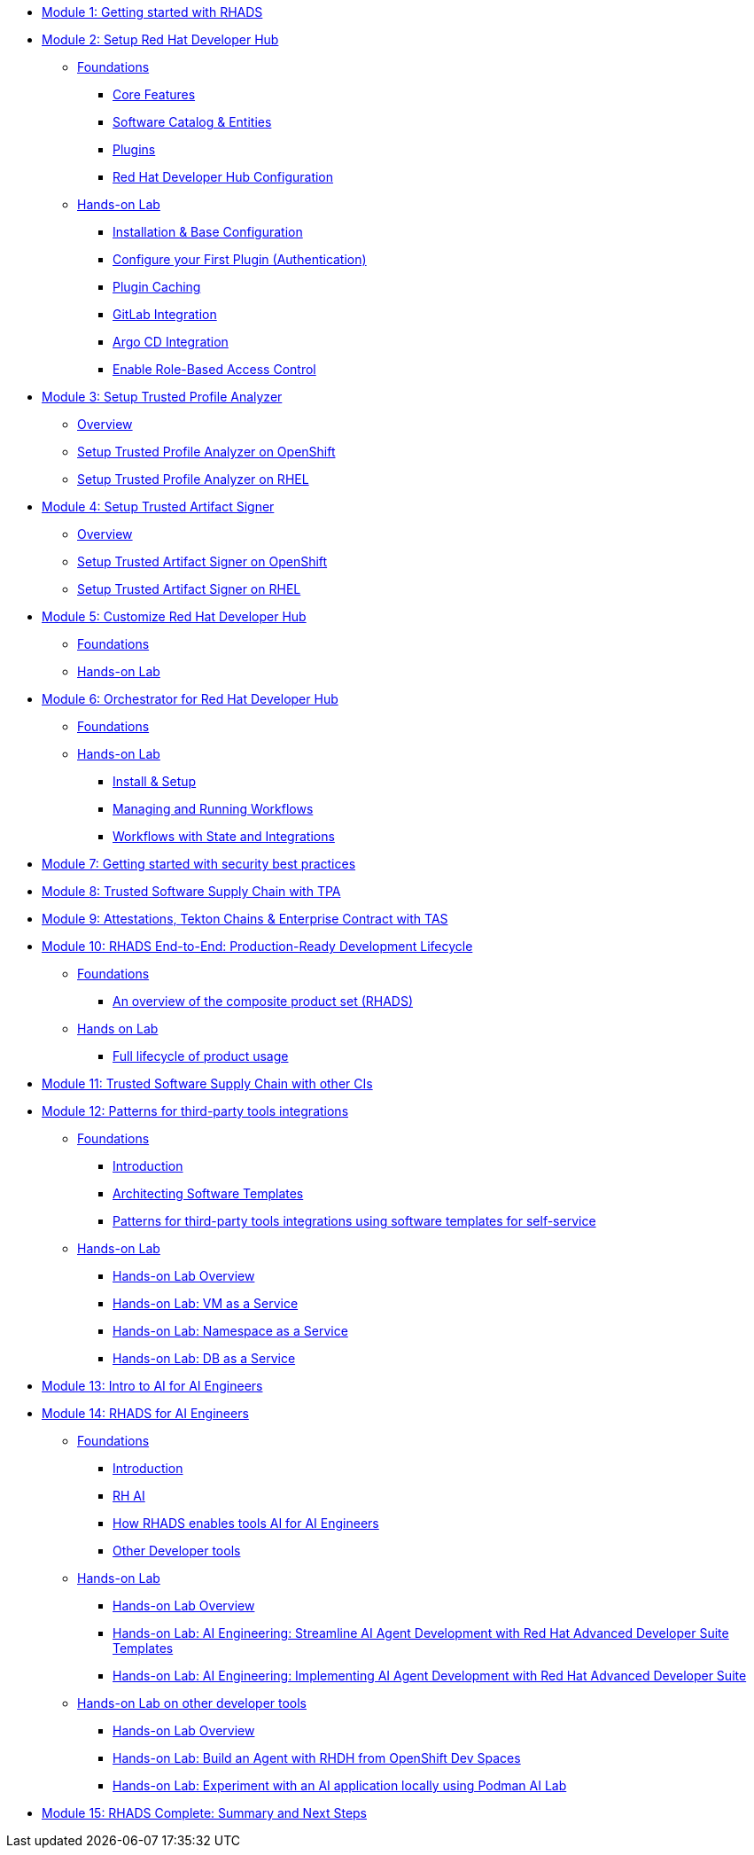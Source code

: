 * xref:getting-started.adoc[Module 1: Getting started with RHADS]
* xref:setup-rhdh/foundations.adoc[Module 2: Setup Red Hat Developer Hub]
** xref:setup-rhdh/foundations.adoc[Foundations]
*** xref:setup-rhdh/foundations.adoc#_core_features[Core Features]
*** xref:setup-rhdh/foundations.adoc#_software_catalog_and_entities[Software Catalog & Entities]
*** xref:setup-rhdh/foundations.adoc#_plugins[Plugins]
*** xref:setup-rhdh/foundations.adoc#_understanding_the_red_hat_developer_hub_configuration[Red Hat Developer Hub Configuration]
** xref:setup-rhdh/setup-rhdh.adoc[Hands-on Lab]
*** xref:setup-rhdh/setup-rhdh.adoc[Installation & Base Configuration]
*** xref:setup-rhdh/configure-your-first-plugin.adoc[Configure your First Plugin (Authentication)]
*** xref:setup-rhdh/plugin-cache.adoc[Plugin Caching]
*** xref:setup-rhdh/connect-gitlab-scm.adoc[GitLab Integration]
*** xref:setup-rhdh/connect-argocd.adoc[Argo CD Integration]
*** xref:setup-rhdh/security.adoc[Enable Role-Based Access Control]
* xref:setup-tpa/setup.adoc[Module 3: Setup Trusted Profile Analyzer]
** xref:setup-tpa/setup.adoc[Overview]
** xref:setup-tpa/setup-openshift.adoc[Setup Trusted Profile Analyzer on OpenShift]
** xref:setup-tpa/setup-rhel.adoc[Setup Trusted Profile Analyzer on RHEL]
* xref:setup-tas/setup.adoc[Module 4: Setup Trusted Artifact Signer]
** xref:setup-tas/setup.adoc[Overview]
** xref:setup-tas/setup-openshift.adoc[Setup Trusted Artifact Signer on OpenShift]
** xref:setup-tas/setup-rhel.adoc[Setup Trusted Artifact Signer on RHEL]
* xref:customize-rhdh.adoc[Module 5: Customize Red Hat Developer Hub]
** xref:customize-rhdh.adoc[Foundations]
** xref:customize-rhdh.adoc#_lab[Hands-on Lab]
* xref:rhdh-orchestrator/overview.adoc[Module 6: Orchestrator for Red Hat Developer Hub]
** xref:rhdh-orchestrator/overview.adoc[Foundations]
** xref:rhdh-orchestrator/install.adoc[Hands-on Lab]
*** xref:rhdh-orchestrator/install.adoc[Install & Setup]
*** xref:rhdh-orchestrator/workflows.adoc[Managing and Running Workflows]
*** xref:rhdh-orchestrator/advanced-workflow.adoc[Workflows with State and Integrations]
* xref:security-practices.adoc[Module 7: Getting started with security best practices]
* xref:tssc-tpa.adoc[Module 8: Trusted Software Supply Chain with TPA]
* xref:tssc-tas.adoc[Module 9: Attestations, Tekton Chains & Enterprise Contract with TAS]
* xref:production-rhdh/tssc-rhdh.adoc[Module 10: RHADS End-to-End: Production-Ready Development Lifecycle]
** xref:production-rhdh/introduction.adoc[Foundations]
*** xref:production-rhdh/introduction.adoc[An overview of the composite product set (RHADS)]
** xref:production-rhdh/lab.adoc[Hands on Lab]
*** xref:production-rhdh/lab.adoc[Full lifecycle of product usage]
* xref:tssc-3rdparty-ci.adoc[Module 11: Trusted Software Supply Chain with other CIs]
* xref:self-service-patterns/self-service-patterns.adoc[Module 12: Patterns for third-party tools integrations]
** xref:self-service-patterns/self-service-patterns.adoc[Foundations]
*** xref:self-service-patterns/self-service-patterns.adoc#introduction[Introduction]
*** xref:self-service-patterns/self-service-patterns.adoc#architecting-software-templates[Architecting Software Templates]
*** xref:self-service-patterns/self-service-patterns.adoc#patterns[Patterns for third-party tools integrations using software templates for self-service]
** xref:self-service-patterns/lab-intro-self-service-patterns.adoc[Hands-on Lab]
*** xref:self-service-patterns/lab-intro-self-service-patterns.adoc#introduction[Hands-on Lab Overview]
*** xref:self-service-patterns/lab-vm-self-service-patterns.adoc[Hands-on Lab: VM as a Service]
*** xref:self-service-patterns/lab-namespace-self-service-patterns.adoc[Hands-on Lab: Namespace as a Service]
*** xref:self-service-patterns/lab-db-self-service-patterns.adoc[Hands-on Lab: DB as a Service]
* xref:ai-intro.adoc[Module 13: Intro to AI for AI Engineers]
* xref:rhads-ai/rhads-ai.adoc[Module 14: RHADS for AI Engineers]
** xref:rhads-ai/rhads-ai.adoc[Foundations]
*** xref:rhads-ai/rhads-ai.adoc#introduction[Introduction]
*** xref:rhads-ai/rhads-ai.adoc#rhai[RH AI]
*** xref:rhads-ai/rhads-ai.adoc#rhads-ai[How RHADS enables tools AI for AI Engineers]
*** xref:rhads-ai/rhads-ai.adoc#other-devtools[Other Developer tools]
** xref:rhads-ai/rhads-ai-rhads/lab-ai-rhads-overview-rhads-ai.adoc[Hands-on Lab]
*** xref:rhads-ai/rhads-ai-rhads/lab-ai-rhads-overview-rhads-ai.adoc#introduction[Hands-on Lab Overview]
*** xref:rhads-ai/rhads-ai-rhads/lab-ai-rhads-rhads-ai-dev-setup.adoc[Hands-on Lab: AI Engineering: Streamline AI Agent Development with Red Hat Advanced Developer Suite Templates]
*** xref:rhads-ai/rhads-ai-rhads/lab-ai-rhads-rhads-ai-dev.adoc[Hands-on Lab: AI Engineering: Implementing AI Agent Development with Red Hat Advanced Developer Suite]
** xref:rhads-ai/rhads-ai-devtools/lab-intro-rhads-ai.adoc[Hands-on Lab on other developer tools]
*** xref:rhads-ai/rhads-ai-devtools/lab-intro-rhads-ai.adoc#introduction[Hands-on Lab Overview]
*** xref:rhads-ai/rhads-ai-devtools/lab-ai-devspaces-rhads-ai.adoc[Hands-on Lab: Build an Agent with RHDH from OpenShift Dev Spaces]
*** xref:rhads-ai/rhads-ai-devtools/lab-ai-podman-rhads-ai.adoc[Hands-on Lab: Experiment with an AI application locally using Podman AI Lab]
* xref:end-to-end.adoc[Module 15: RHADS Complete: Summary and Next Steps]
